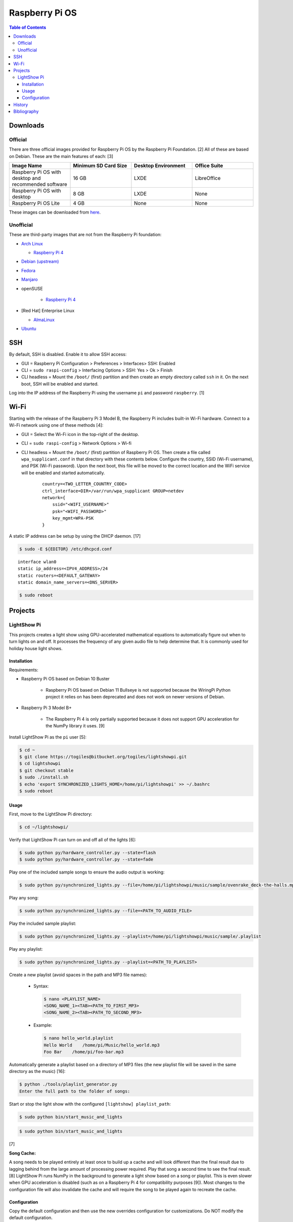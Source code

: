 Raspberry Pi OS
===============

.. contents:: Table of Contents

Downloads
---------

Official
~~~~~~~~

There are three official images provided for Raspberry Pi OS by the Raspberry Pi Foundation. [2] All of these are based on Debian. These are the main features of each: [3]

.. csv-table::
   :header: Image Name, Minimum SD Card Size, Desktop Environment, Office Suite
   :widths: 20, 20, 20, 20

   Raspberry Pi OS with desktop and recommended software, 16 GB, LXDE, LibreOffice
   Raspberry Pi OS with desktop, 8 GB, LXDE, None
   Raspberry Pi OS Lite, 4 GB, None, None

These images can be downloaded from `here <https://www.raspberrypi.com/software/operating-systems/>`__.

Unofficial
~~~~~~~~~~

These are third-party images that are not from the Raspberry Pi foundation:

-  `Arch Linux <https://archlinuxarm.org/>`__

   -  `Raspberry Pi 4 <https://archlinuxarm.org/platforms/armv8/broadcom/raspberry-pi-4>`__

-  `Debian (upstream) <https://raspi.debian.net/tested-images/>`__
-  `Fedora <https://fedoraproject.org/wiki/Architectures/ARM/Raspberry_Pi>`__
-  `Manjaro <https://manjaro.org/download/#ARM>`__
-  openSUSE

    -  `Raspberry Pi 4 <https://en.opensuse.org/HCL:Raspberry_Pi4>`__

-  [Red Hat] Enterprise Linux

   -  `AlmaLinux <https://github.com/AlmaLinux/raspberry-pi>`__

-  `Ubuntu <https://ubuntu.com/download/raspberry-pi>`__

SSH
---

By default, SSH is disabled. Enable it to allow SSH access:

- GUI = Raspberry Pi Configuration > Preferences > Interfaces> SSH: Enabled
- CLI = ``sudo raspi-config`` > Interfacing Options > SSH: Yes > Ok > Finish
- CLI headless = Mount the ``/boot/`` (first) partition and then create an empty directory called ``ssh`` in it. On the next boot, SSH will be enabled and started.

Log into the IP address of the Raspberry Pi using the username ``pi`` and password ``raspberry``. [1]

Wi-Fi
-----

Starting with the release of the Raspberry Pi 3 Model B, the Raspberry Pi includes built-in Wi-Fi hardware. Connect to a Wi-Fi network using one of these methods [4]:

- GUI = Select the Wi-Fi icon in the top-right of the desktop.
- CLI = ``sudo raspi-config`` > Network Options > Wi-fi
- CLI headless =  Mount the ``/boot/`` (first) partition of Raspberry Pi OS. Then create a file called ``wpa_supplicant.conf`` in that directory with these contents below. Configure the country, SSID (Wi-Fi username), and PSK (Wi-Fi password). Upon the next boot, this file will be moved to the correct location and the WiFi service will be enabled and started automatically.

   ::

      country=<TWO_LETTER_COUNTRY_CODE>
      ctrl_interface=DIR=/var/run/wpa_supplicant GROUP=netdev
      network={
          ssid="<WIFI_USERNAME>"
          psk="<WIFI_PASSWORD>"
          key_mgmt=WPA-PSK
      }

A static IP address can be setup by using the DHCP daemon. [17]

.. code-block:: sh

   $ sudo -E ${EDITOR} /etc/dhcpcd.conf

::

   interface wlan0
   static ip_address=<IPV4_ADDRESS>/24
   static routers=<DEFAULT_GATEWAY>
   static domain_name_servers=<DNS_SERVER>

.. code-block:: sh

   $ sudo reboot

Projects
--------

LightShow Pi
~~~~~~~~~~~~

This projects creates a light show using GPU-accelerated mathematical equations to automatically figure out when to turn lights on and off. It processes the frequency of any given audio file to help determine that. It is commonly used for holiday house light shows.

Installation
^^^^^^^^^^^^

Requirements:

-  Raspberry Pi OS based on Debian 10 Buster

    -  Raspberry Pi OS based on Debian 11 Bullseye is not supported because the WiringPi Python project it relies on has been deprecated and does not work on newer versions of Debian.

-  Raspberry Pi 3 Model B+

    -  The Raspberry Pi 4 is only partially supported because it does not support GPU acceleration for the NumPy library it uses. [9]

Install LightShow Pi as the ``pi`` user [5]:

.. code-block:: sh

   $ cd ~
   $ git clone https://togiles@bitbucket.org/togiles/lightshowpi.git
   $ cd lightshowpi
   $ git checkout stable
   $ sudo ./install.sh
   $ echo 'export SYNCHRONIZED_LIGHTS_HOME=/home/pi/lightshowpi' >> ~/.bashrc
   $ sudo reboot

Usage
^^^^^

First, move to the LightShow Pi directory:

.. code-block:: sh

   $ cd ~/lightshowpi/

Verify that LightShow Pi can turn on and off all of the lights [6]:

.. code-block:: sh

   $ sudo python py/hardware_controller.py --state=flash
   $ sudo python py/hardware_controller.py --state=fade

Play one of the included sample songs to ensure the audio output is working:

.. code-block:: sh

   $ sudo python py/synchronized_lights.py --file=/home/pi/lightshowpi/music/sample/ovenrake_deck-the-halls.mp3

Play any song:

.. code-block:: sh

   $ sudo python py/synchronized_lights.py --file=<PATH_TO_AUDIO_FILE>

Play the included sample playlist:

.. code-block:: sh

   $ sudo python py/synchronized_lights.py --playlist=/home/pi/lightshowpi/music/sample/.playlist

Play any playlist:

.. code-block:: sh

   $ sudo python py/synchronized_lights.py --playlist=<PATH_TO_PLAYLIST>

Create a new playlist (avoid spaces in the path and MP3 file names):

   -  Syntax:

      .. code-block:: sh

         $ nano <PLAYLIST_NAME>
         <SONG_NAME_1><TAB><PATH_TO_FIRST_MP3>
         <SONG_NAME_2><TAB><PATH_TO_SECOND_MP3>

   -  Example:

      .. code-block:: sh

         $ nano hello_world.playlist
         Hello World    /home/pi/Music/hello_world.mp3
         Foo Bar    /home/pi/foo-bar.mp3

Automatically generate a playlist based on a directory of MP3 files (the new playlist file will be saved in the same directory as the music) [16]:

.. code-block:: sh

   $ python ./tools/playlist_generator.py
   Enter the full path to the folder of songs:

Start or stop the light show with the configured ``[lightshow] playlist_path``:

.. code-block:: sh

   $ sudo python bin/start_music_and_lights

.. code-block:: sh

   $ sudo python bin/start_music_and_lights

[7]

**Song Cache:**

A song needs to be played entirely at least once to build up a cache and will look different than the final result due to lagging behind from the large amount of processing power required. Play that song a second time to see the final result. [8] LightShow Pi runs NumPy in the background to generate a light show based on a song or playlist. This is even slower when GPU acceleration is disabled (such as on a Raspberry Pi 4 for compatibility purposes [9]). Most changes to the configuration file will also invalidate the cache and will require the song to be played again to recreate the cache.

Configuration
^^^^^^^^^^^^^

Copy the default configuration and then use the new overrides configuration for customizations. Do NOT modify the default configuration.

.. code-block:: sh

   $ cd ~/lightshowpi/
   $ cp config/defaults.cfg config/overrides.cfg
   $ nano config/override.cfg

Common configurations:

-  Disable GPU processing for Raspberry Pi 4 compatibility. [9]

   .. code-block:: ini

      [audio_processing]
      use_gpu = <BOOLEAN>

   -  ``use_gpu``

      -  ``False`` = Do not compute math equations using the graphics processor. This will be slower.
      -  ``True`` (default) = Compute math equations using the graphics processor. This will be faster.

-  Configure GPIO pins that are wired into a relay with lights plugged in. The pins layout will be different depending on the Raspberry Pi board.

   .. code-block:: ini

      [hardware]
      gpio_pins = <LIST_OF_INTEGERS>

   -  ``gpio_pins``

      -  Raspberry Pi 4 = ``8,9,7,0,2,3,12,13``.

-  Customize the frequency ranges automatically. This is the easiest way to configure the light show. LightShow Pi runs various math equations to automatically have each individual channel (light) turn on if a certain frequency is reached.

   .. code-block:: ini

      [audio_processing]
      min_frequency = <FLOAT>
      max_frequency = <FLOAT>

   -  ``min_frequency``

      -  Default = ``20``.
      -  Recommended = ``40``. [15]
      -  Recommended minimum = ``20``.
      -  Recommended maximum = ``200``. [10]

   -  ``max_frequency``

      -  Default = ``15000``.
      -  Recommended = ``12000``. [10]
      -  Recommended minimum = ``6000``. [10]
      -  Recommended maximum = ``20000``. [11][12]

-  Customize the frequency ranges manually. This gives direct control over which individual light will turn on when. This overrides both the ``min_frequency`` and ``max_frequency`` settings. This list needs to be one number longer than the number of ``gpio_pins`` because each channel is assigned a range between each set of defined values. For example, the first channel (light) will turn on if frequencies are between the first and second items in the list.

   .. code-block:: ini

      [audio_processing]
      custom_channel_frequencies = <LIST_OF_FLOATS>

   -  ``custom_channel_frequencies``

      -  Default = ``20.00,45.62,104.07,237.40,541.55,1235.36,6428.37,1466.05``. [11]
      -  Recommended = Use frequencies from each octave: ``0,125,250,500,1000,2000,4000,8000,16000``. [11][13]

-  Customize how quickly the lights turn on or off.

   .. code-block:: ini

      [lightshow]
      decay_factor = <FLOAT>
      attenuate_pct = <FLOAT>

   -  ``decay_factor`` = Controls the lights staying on longer. Lower values make the lights stay on for longer.

      -  Default = ``0`` (disabled).
      -  Recommended = ``0.10``. [15]
      -  Recommended value for lights to stay on longer = ``0.07``. [14]
      -  Recommended minimum = ``0.05``.
      -  Recommended maximum = ``0.20``.

   -  ``attenuate_pct`` = Controls the lights turning off faster. Higher values make the lights turn off faster.

      -  Default = ``0`` (disabled).
      -  Recommended = ``25``. [15]
      -  Recommended minimum = ``20``.
      -  Recommended maximum = ``50``.

-  Customize the time of the light show.

   .. code-block:: ini

      [lightshow]
      preshow_configuration = <DICTIONARY>

   -  ``preshow_configuration``

      -  Default = Keep lights on for 10 seconds before starting the show. When the show is over, keep the lights off for 1 second before starting the loop again.

         .. code-block:: ini

            [lightshow]
            preshow_configuration =
                {
                    "transitions": [
                        {
                            "type": "on",
                            "duration": 10,
                            "channel_control": {
                            }
                        },
                        {
                            "type": "off",
                            "duration": 1,
                            "channel_control": {
                            }
                        }
                    ],
                    "audio_file": null
                }

-  Change the default playlist.

   .. code-block:: ini

      [lightshow]
      playlist_path = <STRING>

   -  ``playlist_path``

      -  Default = ``$SYNCHRONIZED_LIGHTS_HOME/music/sample/.playlist``.

History
-------

-  `Latest <https://github.com/LukeShortCloud/rootpages/commits/main/src/linux_distributions/raspberry_pi_os.rst>`__

Bibliography
------------

1. "Remote Access." Raspberry Pi Documentation. August 22, 2021. Accessed August 24, 2021. https://www.raspberrypi.org/documentation/computers/remote-access.html
2. "Operating system images." Raspberry Pi. Accessed August 24, 2021. https://www.raspberrypi.org/software/operating-systems/
3. "Hands on with the new Raspberry Pi OS release: Here's what you need to know." ZDNet. December 10, 2020. Accessed August 24, 2021.
4. "How To Configure WiFi on Raspberry Pi: Step By Step Tutorial." Latest Open Tech From Seed. 2021. Accessed May 12, 2022. https://www.seeedstudio.com/blog/2021/01/25/three-methods-to-configure-raspberry-pi-wifi
5. "Download and Install." LightShow Pi. Accessed May 12, 2022. https://www.lightshowpi.org/download-and-install/
6. "Configuring and Testing Your Hardware." Accessed May 12, 2022. https://www.lightshowpi.org/configuring-and-testing-your-hardware/
7. "Play Music." LightShow Pi. Accessed May 12, 2022. https://www.lightshowpi.org/configuring-and-testing-your-hardware/
8. "Custom frequencies." Reddit r/LightShowPi. November 24, 2018. Accessed May 12, 2022. https://www.reddit.com/r/LightShowPi/comments/9zub3h/custom_frequencies/
9. "Unable to enable V3D. Please check your firmware is up to date. Segmentation fault." Bitbucket Todd Giles / lightshowPi. November 11, 2021. Accessed May 13, 2022. https://bitbucket.org/togiles/lightshowpi/issues/118/unable-to-enable-v3d-please-check-your
10. "I finally completed the setup for the frequencies, even I could get the channel 8 to work I had to use min_freq to 10 and max_freq to 1200 and that shouldn’t be right. I have a feeling that adding another 8 channel SSR the program would register the frequency better. Thoughts?" Reddit r/LightShowPi. December 19, 2018. Accessed May 13, 2022. https://www.reddit.com/r/LightShowPi/comments/9wk134/i_finally_completed_the_setup_for_the_frequencies/
11. "Fine tuning of my lightshowpi - custom channel frequencies, attenuate, min/max frequency." Reddit r/LightShowPi. November 2, 2019. Accessed May 13, 2022. https://www.reddit.com/r/LightShowPi/comments/dkkmn4/fine_tuning_of_my_lightshowpi_custom_channel/
12. "THE FREQUENCY SPECTRUM, INSTRUMENT RANGES, AND EQ TIPS." The National STEM Guitar Project. 2003. Accessed May 13, 2022. https://www.guitarbuilding.org/wp-content/uploads/2014/06/Instrument-Sound-EQ-Chart.pdf
13. "Sound - Frequency, Wavelength and Octave." Engineering ToolBox. 2003. Accessed May 13, 2022. https://www.engineeringtoolbox.com/sound-frequency-wavelength-d_56.html
14. "lights are very blinky. how can i slow them down?" Reddit r/LightShowPi. December 13, 2020. Accessed May 13, 2022. https://www.reddit.com/r/LightShowPi/comments/kcn0oy/lights_are_very_blinky_how_can_i_slow_them_down/
15. "Custom channel frequencies, attenuate, min/max frequency." Reddit r/LightShowPi. December 19, 2021. Accessed May 13, 2022. https://www.reddit.com/r/LightShowPi/comments/rcrgh5/custom_channel_frequencies_attenuate_minmax/
16. "Creating a Playlist for your LightShowPi (easy mode)." LightShowPi KB. December 8, 2017. Accessed May 14, 2022. https://lspkb.blogspot.com/2017/12/creating-playlist-for-your-lightshowpi.html
17. "How Do I Set a Static IP Address on Raspberry Pi?" MUO - Technology, Simplified. March 12, 2022. Accessed October 9, 2022. https://www.makeuseof.com/raspberry-pi-set-static-ip/
